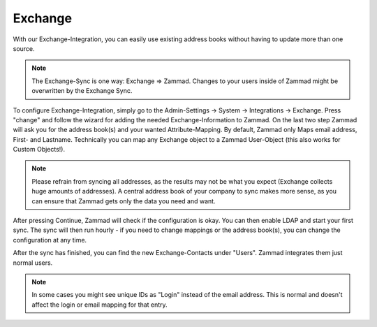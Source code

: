 Exchange
========

With our Exchange-Integration, you can easily use existing address books without having to update more than one source.

.. note:: The Exchange-Sync is one way: Exchange => Zammad. Changes to your users inside of Zammad might be overwritten by the Exchange Sync.


To configure Exchange-Integration, simply go to the Admin-Settings -> System -> Integrations -> Exchange.
Press "change" and follow the wizard for adding the needed Exchange-Information to Zammad.
On the last two step Zammad will ask you for the address book(s) and your wanted Attribute-Mapping. By default, Zammad only Maps email address, First- and Lastname.
Technically you can map any Exchange object to a Zammad User-Object (this also works for Custom Objects!).

.. note:: Please refrain from syncing all addresses, as the results may not be what you expect (Exchange collects huge amounts of addresses).
   A central address book of your company to sync makes more sense, as you can ensure that Zammad gets only the data you need and want.

After pressing Continue, Zammad will check if the configuration is okay.  You can then enable LDAP and start your first sync.
The sync will then run hourly - if you need to change mappings or the address book(s), you can change the configuration at any time.

.. image:: /images/system/exchange-1.jpg

After the sync has finished, you can find the new Exchange-Contacts under "Users". Zammad integrates them just normal users.

.. note:: In some cases you might see unique IDs as "Login" instead of the email address. This is normal and doesn't affect the login or email mapping for that entry.

.. image:: /images/system/exchange-2.jpg
